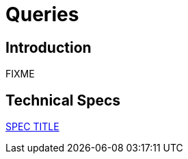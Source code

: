 = Queries

== Introduction

FIXME

== Technical Specs

xref:technical_specs/SPEC_CODE.adoc[SPEC TITLE]
